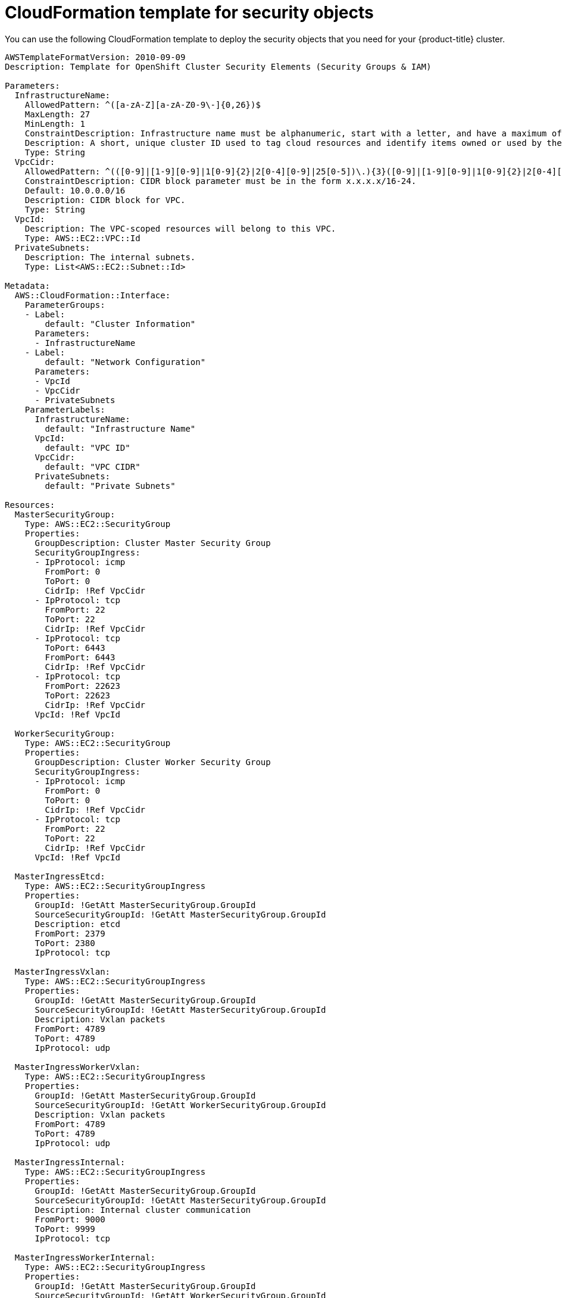 // Module included in the following assemblies:
//
// * installing/installing_aws/installing-aws-user-infra.adoc
// * installing/installing_aws/installing-restricted-networks-aws.adoc

[id="installation-cloudformation-security_{context}"]
= CloudFormation template for security objects

You can use the following CloudFormation template to deploy the security objects
that you need for your {product-title} cluster.

[source,yaml]
----
AWSTemplateFormatVersion: 2010-09-09
Description: Template for OpenShift Cluster Security Elements (Security Groups & IAM)

Parameters:
  InfrastructureName:
    AllowedPattern: ^([a-zA-Z][a-zA-Z0-9\-]{0,26})$
    MaxLength: 27
    MinLength: 1
    ConstraintDescription: Infrastructure name must be alphanumeric, start with a letter, and have a maximum of 27 characters.
    Description: A short, unique cluster ID used to tag cloud resources and identify items owned or used by the cluster.
    Type: String
  VpcCidr:
    AllowedPattern: ^(([0-9]|[1-9][0-9]|1[0-9]{2}|2[0-4][0-9]|25[0-5])\.){3}([0-9]|[1-9][0-9]|1[0-9]{2}|2[0-4][0-9]|25[0-5])(\/(1[6-9]|2[0-4]))$
    ConstraintDescription: CIDR block parameter must be in the form x.x.x.x/16-24.
    Default: 10.0.0.0/16
    Description: CIDR block for VPC.
    Type: String
  VpcId:
    Description: The VPC-scoped resources will belong to this VPC.
    Type: AWS::EC2::VPC::Id
  PrivateSubnets:
    Description: The internal subnets.
    Type: List<AWS::EC2::Subnet::Id>

Metadata:
  AWS::CloudFormation::Interface:
    ParameterGroups:
    - Label:
        default: "Cluster Information"
      Parameters:
      - InfrastructureName
    - Label:
        default: "Network Configuration"
      Parameters:
      - VpcId
      - VpcCidr
      - PrivateSubnets
    ParameterLabels:
      InfrastructureName:
        default: "Infrastructure Name"
      VpcId:
        default: "VPC ID"
      VpcCidr:
        default: "VPC CIDR"
      PrivateSubnets:
        default: "Private Subnets"

Resources:
  MasterSecurityGroup:
    Type: AWS::EC2::SecurityGroup
    Properties:
      GroupDescription: Cluster Master Security Group
      SecurityGroupIngress:
      - IpProtocol: icmp
        FromPort: 0
        ToPort: 0
        CidrIp: !Ref VpcCidr
      - IpProtocol: tcp
        FromPort: 22
        ToPort: 22
        CidrIp: !Ref VpcCidr
      - IpProtocol: tcp
        ToPort: 6443
        FromPort: 6443
        CidrIp: !Ref VpcCidr
      - IpProtocol: tcp
        FromPort: 22623
        ToPort: 22623
        CidrIp: !Ref VpcCidr
      VpcId: !Ref VpcId

  WorkerSecurityGroup:
    Type: AWS::EC2::SecurityGroup
    Properties:
      GroupDescription: Cluster Worker Security Group
      SecurityGroupIngress:
      - IpProtocol: icmp
        FromPort: 0
        ToPort: 0
        CidrIp: !Ref VpcCidr
      - IpProtocol: tcp
        FromPort: 22
        ToPort: 22
        CidrIp: !Ref VpcCidr
      VpcId: !Ref VpcId

  MasterIngressEtcd:
    Type: AWS::EC2::SecurityGroupIngress
    Properties:
      GroupId: !GetAtt MasterSecurityGroup.GroupId
      SourceSecurityGroupId: !GetAtt MasterSecurityGroup.GroupId
      Description: etcd
      FromPort: 2379
      ToPort: 2380
      IpProtocol: tcp

  MasterIngressVxlan:
    Type: AWS::EC2::SecurityGroupIngress
    Properties:
      GroupId: !GetAtt MasterSecurityGroup.GroupId
      SourceSecurityGroupId: !GetAtt MasterSecurityGroup.GroupId
      Description: Vxlan packets
      FromPort: 4789
      ToPort: 4789
      IpProtocol: udp

  MasterIngressWorkerVxlan:
    Type: AWS::EC2::SecurityGroupIngress
    Properties:
      GroupId: !GetAtt MasterSecurityGroup.GroupId
      SourceSecurityGroupId: !GetAtt WorkerSecurityGroup.GroupId
      Description: Vxlan packets
      FromPort: 4789
      ToPort: 4789
      IpProtocol: udp

  MasterIngressInternal:
    Type: AWS::EC2::SecurityGroupIngress
    Properties:
      GroupId: !GetAtt MasterSecurityGroup.GroupId
      SourceSecurityGroupId: !GetAtt MasterSecurityGroup.GroupId
      Description: Internal cluster communication
      FromPort: 9000
      ToPort: 9999
      IpProtocol: tcp

  MasterIngressWorkerInternal:
    Type: AWS::EC2::SecurityGroupIngress
    Properties:
      GroupId: !GetAtt MasterSecurityGroup.GroupId
      SourceSecurityGroupId: !GetAtt WorkerSecurityGroup.GroupId
      Description: Internal cluster communication
      FromPort: 9000
      ToPort: 9999
      IpProtocol: tcp

  MasterIngressKube:
    Type: AWS::EC2::SecurityGroupIngress
    Properties:
      GroupId: !GetAtt MasterSecurityGroup.GroupId
      SourceSecurityGroupId: !GetAtt MasterSecurityGroup.GroupId
      Description: Kubernetes kubelet, scheduler and controller manager
      FromPort: 10250
      ToPort: 10259
      IpProtocol: tcp

  MasterIngressWorkerKube:
    Type: AWS::EC2::SecurityGroupIngress
    Properties:
      GroupId: !GetAtt MasterSecurityGroup.GroupId
      SourceSecurityGroupId: !GetAtt WorkerSecurityGroup.GroupId
      Description: Kubernetes kubelet, scheduler and controller manager
      FromPort: 10250
      ToPort: 10259
      IpProtocol: tcp

  MasterIngressIngressServices:
    Type: AWS::EC2::SecurityGroupIngress
    Properties:
      GroupId: !GetAtt MasterSecurityGroup.GroupId
      SourceSecurityGroupId: !GetAtt MasterSecurityGroup.GroupId
      Description: Kubernetes ingress services
      FromPort: 30000
      ToPort: 32767
      IpProtocol: tcp

  MasterIngressWorkerIngressServices:
    Type: AWS::EC2::SecurityGroupIngress
    Properties:
      GroupId: !GetAtt MasterSecurityGroup.GroupId
      SourceSecurityGroupId: !GetAtt WorkerSecurityGroup.GroupId
      Description: Kubernetes ingress services
      FromPort: 30000
      ToPort: 32767
      IpProtocol: tcp

  WorkerIngressVxlan:
    Type: AWS::EC2::SecurityGroupIngress
    Properties:
      GroupId: !GetAtt WorkerSecurityGroup.GroupId
      SourceSecurityGroupId: !GetAtt WorkerSecurityGroup.GroupId
      Description: Vxlan packets
      FromPort: 4789
      ToPort: 4789
      IpProtocol: udp

  WorkerIngressWorkerVxlan:
    Type: AWS::EC2::SecurityGroupIngress
    Properties:
      GroupId: !GetAtt WorkerSecurityGroup.GroupId
      SourceSecurityGroupId: !GetAtt MasterSecurityGroup.GroupId
      Description: Vxlan packets
      FromPort: 4789
      ToPort: 4789
      IpProtocol: udp

  WorkerIngressInternal:
    Type: AWS::EC2::SecurityGroupIngress
    Properties:
      GroupId: !GetAtt WorkerSecurityGroup.GroupId
      SourceSecurityGroupId: !GetAtt WorkerSecurityGroup.GroupId
      Description: Internal cluster communication
      FromPort: 9000
      ToPort: 9999
      IpProtocol: tcp

  WorkerIngressWorkerInternal:
    Type: AWS::EC2::SecurityGroupIngress
    Properties:
      GroupId: !GetAtt WorkerSecurityGroup.GroupId
      SourceSecurityGroupId: !GetAtt MasterSecurityGroup.GroupId
      Description: Internal cluster communication
      FromPort: 9000
      ToPort: 9999
      IpProtocol: tcp

  WorkerIngressKube:
    Type: AWS::EC2::SecurityGroupIngress
    Properties:
      GroupId: !GetAtt WorkerSecurityGroup.GroupId
      SourceSecurityGroupId: !GetAtt WorkerSecurityGroup.GroupId
      Description: Kubernetes secure kubelet port
      FromPort: 10250
      ToPort: 10250
      IpProtocol: tcp

  WorkerIngressWorkerKube:
    Type: AWS::EC2::SecurityGroupIngress
    Properties:
      GroupId: !GetAtt WorkerSecurityGroup.GroupId
      SourceSecurityGroupId: !GetAtt MasterSecurityGroup.GroupId
      Description: Internal Kubernetes communication
      FromPort: 10250
      ToPort: 10250
      IpProtocol: tcp

  WorkerIngressIngressServices:
    Type: AWS::EC2::SecurityGroupIngress
    Properties:
      GroupId: !GetAtt WorkerSecurityGroup.GroupId
      SourceSecurityGroupId: !GetAtt WorkerSecurityGroup.GroupId
      Description: Kubernetes ingress services
      FromPort: 30000
      ToPort: 32767
      IpProtocol: tcp

  WorkerIngressWorkerIngressServices:
    Type: AWS::EC2::SecurityGroupIngress
    Properties:
      GroupId: !GetAtt WorkerSecurityGroup.GroupId
      SourceSecurityGroupId: !GetAtt MasterSecurityGroup.GroupId
      Description: Kubernetes ingress services
      FromPort: 30000
      ToPort: 32767
      IpProtocol: tcp

  MasterIamRole:
    Type: AWS::IAM::Role
    Properties:
      AssumeRolePolicyDocument:
        Version: "2012-10-17"
        Statement:
        - Effect: "Allow"
          Principal:
            Service:
            - "ec2.amazonaws.com"
          Action:
          - "sts:AssumeRole"
      Policies:
      - PolicyName: !Join ["-", [!Ref InfrastructureName, "master", "policy"]]
        PolicyDocument:
          Version: "2012-10-17"
          Statement:
          - Effect: "Allow"
            Action: "ec2:*"
            Resource: "*"
          - Effect: "Allow"
            Action: "elasticloadbalancing:*"
            Resource: "*"
          - Effect: "Allow"
            Action: "iam:PassRole"
            Resource: "*"
          - Effect: "Allow"
            Action: "s3:GetObject"
            Resource: "*"

  MasterInstanceProfile:
    Type: "AWS::IAM::InstanceProfile"
    Properties:
      Roles:
      - Ref: "MasterIamRole"

  WorkerIamRole:
    Type: AWS::IAM::Role
    Properties:
      AssumeRolePolicyDocument:
        Version: "2012-10-17"
        Statement:
        - Effect: "Allow"
          Principal:
            Service:
            - "ec2.amazonaws.com"
          Action:
          - "sts:AssumeRole"
      Policies:
      - PolicyName: !Join ["-", [!Ref InfrastructureName, "worker", "policy"]]
        PolicyDocument:
          Version: "2012-10-17"
          Statement:
          - Effect: "Allow"
            Action: "ec2:Describe*"
            Resource: "*"

  WorkerInstanceProfile:
    Type: "AWS::IAM::InstanceProfile"
    Properties:
      Roles:
      - Ref: "WorkerIamRole"

Outputs:
  MasterSecurityGroupId:
    Description: Master Security Group ID
    Value: !GetAtt MasterSecurityGroup.GroupId

  WorkerSecurityGroupId:
    Description: Worker Security Group ID
    Value: !GetAtt WorkerSecurityGroup.GroupId

  MasterInstanceProfile:
    Description: Master IAM Instance Profile
    Value: !Ref MasterInstanceProfile

  WorkerInstanceProfile:
    Description: Worker IAM Instance Profile
    Value: !Ref WorkerInstanceProfile
----
